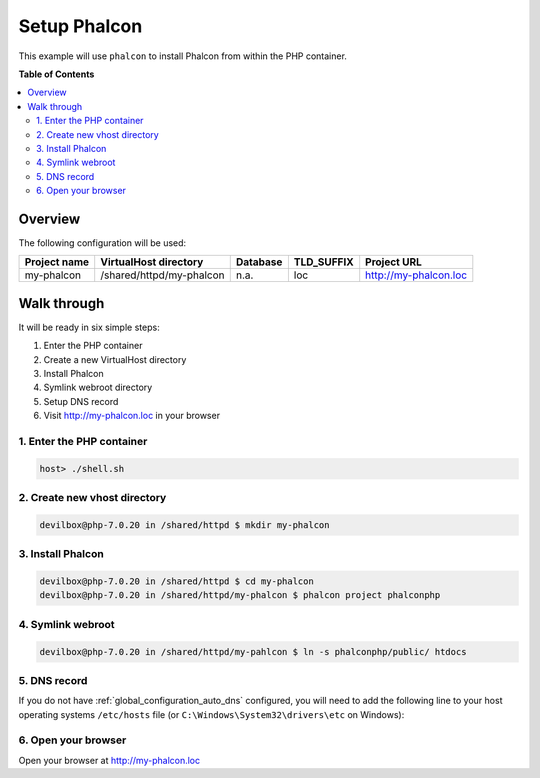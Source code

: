 .. _example_setup_phalcon:

*************
Setup Phalcon
*************

This example will use ``phalcon`` to install Phalcon from within the PHP container.

.. seealso:: `Official Phalcon Documentation <https://docs.phalconphp.com/en/3.2/devtools-usage>`_


**Table of Contents**

.. contents:: :local:


Overview
========

The following configuration will be used:

+--------------+--------------------------+-------------+------------+-----------------------+
| Project name | VirtualHost directory    | Database    | TLD_SUFFIX | Project URL           |
+==============+==========================+=============+============+=======================+
| my-phalcon   | /shared/httpd/my-phalcon | n.a.        | loc        | http://my-phalcon.loc |
+--------------+--------------------------+-------------+------------+-----------------------+


Walk through
============

It will be ready in six simple steps:

1. Enter the PHP container
2. Create a new VirtualHost directory
3. Install Phalcon
4. Symlink webroot directory
5. Setup DNS record
6. Visit http://my-phalcon.loc in your browser


.. seealso:: :ref:`available_tools`


1. Enter the PHP container
--------------------------

.. code-block:: bash

    host> ./shell.sh

.. seealso:: :ref:`tutorial_work_inside_the_php_container`


2. Create new vhost directory
-----------------------------

.. code-block:: bash

    devilbox@php-7.0.20 in /shared/httpd $ mkdir my-phalcon


3. Install Phalcon
------------------

.. code-block:: bash

    devilbox@php-7.0.20 in /shared/httpd $ cd my-phalcon
    devilbox@php-7.0.20 in /shared/httpd/my-phalcon $ phalcon project phalconphp


4. Symlink webroot
------------------

.. code-block:: bash

    devilbox@php-7.0.20 in /shared/httpd/my-pahlcon $ ln -s phalconphp/public/ htdocs


5. DNS record
-------------

If you do not have :ref:`global_configuration_auto_dns` configured, you will need to add the
following line to your host operating systems ``/etc/hosts`` file
(or ``C:\Windows\System32\drivers\etc`` on Windows):

.. code-block:: bash
   :caption: /etc/hosts
   :name: /etc/hosts

    127.0.0.1 my-phalcon.loc

.. seealso::
    For in-depth info about adding DNS records on Linux, Windows or MacOS see:
    :ref:`project_configuration_dns_records` or :ref:`global_configuration_auto_dns`.


6. Open your browser
--------------------

Open your browser at http://my-phalcon.loc
